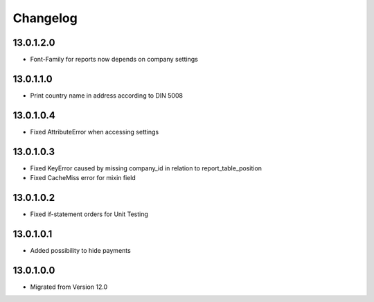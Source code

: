 Changelog
=========

13.0.1.2.0
----------
* Font-Family for reports now depends on company settings

13.0.1.1.0
----------
* Print country name in address according to DIN 5008

13.0.1.0.4
----------
* Fixed AttributeError when accessing settings

13.0.1.0.3
----------
* Fixed KeyError caused by missing company_id in relation to report_table_position
* Fixed CacheMiss error for mixin field

13.0.1.0.2
----------
* Fixed if-statement orders for Unit Testing

13.0.1.0.1
----------
* Added possibility to hide payments

13.0.1.0.0
----------
* Migrated from Version 12.0
